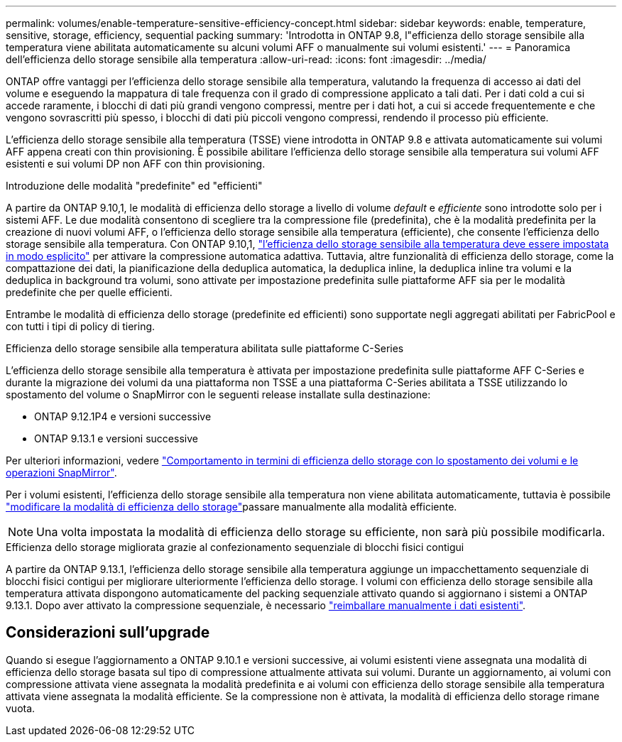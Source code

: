 ---
permalink: volumes/enable-temperature-sensitive-efficiency-concept.html 
sidebar: sidebar 
keywords: enable, temperature, sensitive, storage, efficiency, sequential packing 
summary: 'Introdotta in ONTAP 9.8, l"efficienza dello storage sensibile alla temperatura viene abilitata automaticamente su alcuni volumi AFF o manualmente sui volumi esistenti.' 
---
= Panoramica dell'efficienza dello storage sensibile alla temperatura
:allow-uri-read: 
:icons: font
:imagesdir: ../media/


[role="lead"]
ONTAP offre vantaggi per l'efficienza dello storage sensibile alla temperatura, valutando la frequenza di accesso ai dati del volume e eseguendo la mappatura di tale frequenza con il grado di compressione applicato a tali dati. Per i dati cold a cui si accede raramente, i blocchi di dati più grandi vengono compressi, mentre per i dati hot, a cui si accede frequentemente e che vengono sovrascritti più spesso, i blocchi di dati più piccoli vengono compressi, rendendo il processo più efficiente.

L'efficienza dello storage sensibile alla temperatura (TSSE) viene introdotta in ONTAP 9.8 e attivata automaticamente sui volumi AFF appena creati con thin provisioning. È possibile abilitare l'efficienza dello storage sensibile alla temperatura sui volumi AFF esistenti e sui volumi DP non AFF con thin provisioning.

.Introduzione delle modalità "predefinite" ed "efficienti"
A partire da ONTAP 9.10,1, le modalità di efficienza dello storage a livello di volume _default_ e _efficiente_ sono introdotte solo per i sistemi AFF. Le due modalità consentono di scegliere tra la compressione file (predefinita), che è la modalità predefinita per la creazione di nuovi volumi AFF, o l'efficienza dello storage sensibile alla temperatura (efficiente), che consente l'efficienza dello storage sensibile alla temperatura. Con ONTAP 9.10,1, link:../volumes/set-efficiency-mode-task.html["l'efficienza dello storage sensibile alla temperatura deve essere impostata in modo esplicito"] per attivare la compressione automatica adattiva. Tuttavia, altre funzionalità di efficienza dello storage, come la compattazione dei dati, la pianificazione della deduplica automatica, la deduplica inline, la deduplica inline tra volumi e la deduplica in background tra volumi, sono attivate per impostazione predefinita sulle piattaforme AFF sia per le modalità predefinite che per quelle efficienti.

Entrambe le modalità di efficienza dello storage (predefinite ed efficienti) sono supportate negli aggregati abilitati per FabricPool e con tutti i tipi di policy di tiering.

.Efficienza dello storage sensibile alla temperatura abilitata sulle piattaforme C-Series
L'efficienza dello storage sensibile alla temperatura è attivata per impostazione predefinita sulle piattaforme AFF C-Series e durante la migrazione dei volumi da una piattaforma non TSSE a una piattaforma C-Series abilitata a TSSE utilizzando lo spostamento del volume o SnapMirror con le seguenti release installate sulla destinazione:

* ONTAP 9.12.1P4 e versioni successive
* ONTAP 9.13.1 e versioni successive


Per ulteriori informazioni, vedere link:../volumes/storage-efficiency-behavior-snapmirror-reference.html["Comportamento in termini di efficienza dello storage con lo spostamento dei volumi e le operazioni SnapMirror"].

Per i volumi esistenti, l'efficienza dello storage sensibile alla temperatura non viene abilitata automaticamente, tuttavia è possibile link:../volumes/change-efficiency-mode-task.html["modificare la modalità di efficienza dello storage"]passare manualmente alla modalità efficiente.


NOTE: Una volta impostata la modalità di efficienza dello storage su efficiente, non sarà più possibile modificarla.

.Efficienza dello storage migliorata grazie al confezionamento sequenziale di blocchi fisici contigui
A partire da ONTAP 9.13.1, l'efficienza dello storage sensibile alla temperatura aggiunge un impacchettamento sequenziale di blocchi fisici contigui per migliorare ulteriormente l'efficienza dello storage. I volumi con efficienza dello storage sensibile alla temperatura attivata dispongono automaticamente del packing sequenziale attivato quando si aggiornano i sistemi a ONTAP 9.13.1. Dopo aver attivato la compressione sequenziale, è necessario link:../volumes/run-efficiency-operations-manual-task.html["reimballare manualmente i dati esistenti"].



== Considerazioni sull'upgrade

Quando si esegue l'aggiornamento a ONTAP 9.10.1 e versioni successive, ai volumi esistenti viene assegnata una modalità di efficienza dello storage basata sul tipo di compressione attualmente attivata sui volumi. Durante un aggiornamento, ai volumi con compressione attivata viene assegnata la modalità predefinita e ai volumi con efficienza dello storage sensibile alla temperatura attivata viene assegnata la modalità efficiente. Se la compressione non è attivata, la modalità di efficienza dello storage rimane vuota.
